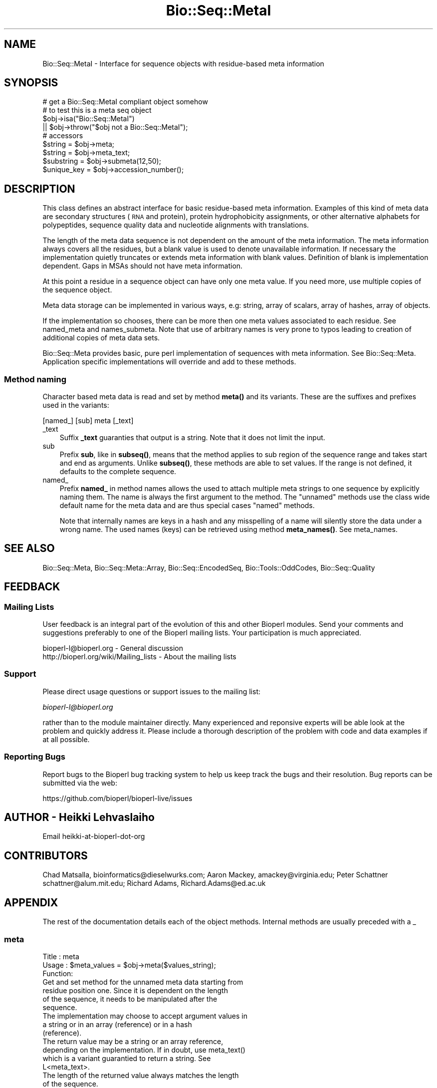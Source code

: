 .\" Automatically generated by Pod::Man 4.10 (Pod::Simple 3.35)
.\"
.\" Standard preamble:
.\" ========================================================================
.de Sp \" Vertical space (when we can't use .PP)
.if t .sp .5v
.if n .sp
..
.de Vb \" Begin verbatim text
.ft CW
.nf
.ne \\$1
..
.de Ve \" End verbatim text
.ft R
.fi
..
.\" Set up some character translations and predefined strings.  \*(-- will
.\" give an unbreakable dash, \*(PI will give pi, \*(L" will give a left
.\" double quote, and \*(R" will give a right double quote.  \*(C+ will
.\" give a nicer C++.  Capital omega is used to do unbreakable dashes and
.\" therefore won't be available.  \*(C` and \*(C' expand to `' in nroff,
.\" nothing in troff, for use with C<>.
.tr \(*W-
.ds C+ C\v'-.1v'\h'-1p'\s-2+\h'-1p'+\s0\v'.1v'\h'-1p'
.ie n \{\
.    ds -- \(*W-
.    ds PI pi
.    if (\n(.H=4u)&(1m=24u) .ds -- \(*W\h'-12u'\(*W\h'-12u'-\" diablo 10 pitch
.    if (\n(.H=4u)&(1m=20u) .ds -- \(*W\h'-12u'\(*W\h'-8u'-\"  diablo 12 pitch
.    ds L" ""
.    ds R" ""
.    ds C` ""
.    ds C' ""
'br\}
.el\{\
.    ds -- \|\(em\|
.    ds PI \(*p
.    ds L" ``
.    ds R" ''
.    ds C`
.    ds C'
'br\}
.\"
.\" Escape single quotes in literal strings from groff's Unicode transform.
.ie \n(.g .ds Aq \(aq
.el       .ds Aq '
.\"
.\" If the F register is >0, we'll generate index entries on stderr for
.\" titles (.TH), headers (.SH), subsections (.SS), items (.Ip), and index
.\" entries marked with X<> in POD.  Of course, you'll have to process the
.\" output yourself in some meaningful fashion.
.\"
.\" Avoid warning from groff about undefined register 'F'.
.de IX
..
.nr rF 0
.if \n(.g .if rF .nr rF 1
.if (\n(rF:(\n(.g==0)) \{\
.    if \nF \{\
.        de IX
.        tm Index:\\$1\t\\n%\t"\\$2"
..
.        if !\nF==2 \{\
.            nr % 0
.            nr F 2
.        \}
.    \}
.\}
.rr rF
.\"
.\" Accent mark definitions (@(#)ms.acc 1.5 88/02/08 SMI; from UCB 4.2).
.\" Fear.  Run.  Save yourself.  No user-serviceable parts.
.    \" fudge factors for nroff and troff
.if n \{\
.    ds #H 0
.    ds #V .8m
.    ds #F .3m
.    ds #[ \f1
.    ds #] \fP
.\}
.if t \{\
.    ds #H ((1u-(\\\\n(.fu%2u))*.13m)
.    ds #V .6m
.    ds #F 0
.    ds #[ \&
.    ds #] \&
.\}
.    \" simple accents for nroff and troff
.if n \{\
.    ds ' \&
.    ds ` \&
.    ds ^ \&
.    ds , \&
.    ds ~ ~
.    ds /
.\}
.if t \{\
.    ds ' \\k:\h'-(\\n(.wu*8/10-\*(#H)'\'\h"|\\n:u"
.    ds ` \\k:\h'-(\\n(.wu*8/10-\*(#H)'\`\h'|\\n:u'
.    ds ^ \\k:\h'-(\\n(.wu*10/11-\*(#H)'^\h'|\\n:u'
.    ds , \\k:\h'-(\\n(.wu*8/10)',\h'|\\n:u'
.    ds ~ \\k:\h'-(\\n(.wu-\*(#H-.1m)'~\h'|\\n:u'
.    ds / \\k:\h'-(\\n(.wu*8/10-\*(#H)'\z\(sl\h'|\\n:u'
.\}
.    \" troff and (daisy-wheel) nroff accents
.ds : \\k:\h'-(\\n(.wu*8/10-\*(#H+.1m+\*(#F)'\v'-\*(#V'\z.\h'.2m+\*(#F'.\h'|\\n:u'\v'\*(#V'
.ds 8 \h'\*(#H'\(*b\h'-\*(#H'
.ds o \\k:\h'-(\\n(.wu+\w'\(de'u-\*(#H)/2u'\v'-.3n'\*(#[\z\(de\v'.3n'\h'|\\n:u'\*(#]
.ds d- \h'\*(#H'\(pd\h'-\w'~'u'\v'-.25m'\f2\(hy\fP\v'.25m'\h'-\*(#H'
.ds D- D\\k:\h'-\w'D'u'\v'-.11m'\z\(hy\v'.11m'\h'|\\n:u'
.ds th \*(#[\v'.3m'\s+1I\s-1\v'-.3m'\h'-(\w'I'u*2/3)'\s-1o\s+1\*(#]
.ds Th \*(#[\s+2I\s-2\h'-\w'I'u*3/5'\v'-.3m'o\v'.3m'\*(#]
.ds ae a\h'-(\w'a'u*4/10)'e
.ds Ae A\h'-(\w'A'u*4/10)'E
.    \" corrections for vroff
.if v .ds ~ \\k:\h'-(\\n(.wu*9/10-\*(#H)'\s-2\u~\d\s+2\h'|\\n:u'
.if v .ds ^ \\k:\h'-(\\n(.wu*10/11-\*(#H)'\v'-.4m'^\v'.4m'\h'|\\n:u'
.    \" for low resolution devices (crt and lpr)
.if \n(.H>23 .if \n(.V>19 \
\{\
.    ds : e
.    ds 8 ss
.    ds o a
.    ds d- d\h'-1'\(ga
.    ds D- D\h'-1'\(hy
.    ds th \o'bp'
.    ds Th \o'LP'
.    ds ae ae
.    ds Ae AE
.\}
.rm #[ #] #H #V #F C
.\" ========================================================================
.\"
.IX Title "Bio::Seq::MetaI 3"
.TH Bio::Seq::MetaI 3 "2021-05-28" "perl v5.28.1" "User Contributed Perl Documentation"
.\" For nroff, turn off justification.  Always turn off hyphenation; it makes
.\" way too many mistakes in technical documents.
.if n .ad l
.nh
.SH "NAME"
Bio::Seq::MetaI \- Interface for sequence objects with residue\-based
meta information
.SH "SYNOPSIS"
.IX Header "SYNOPSIS"
.Vb 1
\&  # get a Bio::Seq::MetaI compliant object somehow
\&
\&  # to test this is a meta seq object
\&  $obj\->isa("Bio::Seq::MetaI")
\&     || $obj\->throw("$obj not a Bio::Seq::MetaI");
\&
\&  # accessors
\&  $string     = $obj\->meta;
\&  $string     = $obj\->meta_text;
\&  $substring  = $obj\->submeta(12,50);
\&  $unique_key = $obj\->accession_number();
.Ve
.SH "DESCRIPTION"
.IX Header "DESCRIPTION"
This class defines an abstract interface for basic residue-based meta
information. Examples of this kind of meta data are secondary
structures (\s-1RNA\s0 and protein), protein hydrophobicity assignments, or
other alternative alphabets for polypeptides, sequence quality data
and nucleotide alignments with translations.
.PP
The length of the meta data sequence is not dependent on the amount of
the meta information. The meta information always covers all the
residues, but a blank value is used to denote unavailable
information. If necessary the implementation quietly truncates or
extends meta information with blank values. Definition of blank is
implementation dependent. Gaps in MSAs should not have meta
information.
.PP
At this point a residue in a sequence object can have only one meta
value. If you need more, use multiple copies of the sequence object.
.PP
Meta data storage can be implemented in various ways, e.g: string,
array of scalars, array of hashes, array of objects.
.PP
If the implementation so chooses, there can be more then one meta
values associated to each residue. See named_meta and
names_submeta. Note that use of arbitrary names is very prone to
typos leading to creation of additional copies of meta data sets.
.PP
Bio::Seq::Meta provides basic, pure perl implementation of sequences
with meta information. See Bio::Seq::Meta. Application specific
implementations will override and add to these methods.
.SS "Method naming"
.IX Subsection "Method naming"
Character based meta data is read and set by method \fBmeta()\fR and its
variants. These are the suffixes and prefixes used in the variants:
.PP
.Vb 1
\&    [named_] [sub] meta [_text]
.Ve
.IP "_text" 3
.IX Item "_text"
Suffix \fB_text\fR guaranties that output is a string. Note that it does
not limit the input.
.IP "sub" 3
.IX Item "sub"
Prefix \fBsub\fR, like in \fBsubseq()\fR, means that the method applies to sub
region of the sequence range and takes start and end as arguments.
Unlike \fBsubseq()\fR, these methods are able to set values.  If the range
is not defined, it defaults to the complete sequence.
.IP "named_" 3
.IX Item "named_"
Prefix \fBnamed_\fR in method names allows the used to attach multiple
meta strings to one sequence by explicitly naming them. The name is
always the first argument to the method. The \*(L"unnamed\*(R" methods use the
class wide default name for the meta data and are thus special cases
\&\*(L"named\*(R" methods.
.Sp
Note that internally names are keys in a hash and any misspelling of a
name will silently store the data under a wrong name. The used names
(keys) can be retrieved using method \fBmeta_names()\fR. See meta_names.
.SH "SEE ALSO"
.IX Header "SEE ALSO"
Bio::Seq::Meta, 
Bio::Seq::Meta::Array, 
Bio::Seq::EncodedSeq, 
Bio::Tools::OddCodes, 
Bio::Seq::Quality
.SH "FEEDBACK"
.IX Header "FEEDBACK"
.SS "Mailing Lists"
.IX Subsection "Mailing Lists"
User feedback is an integral part of the evolution of this and other
Bioperl modules. Send your comments and suggestions preferably to one
of the Bioperl mailing lists.  Your participation is much appreciated.
.PP
.Vb 2
\&  bioperl\-l@bioperl.org                  \- General discussion
\&  http://bioperl.org/wiki/Mailing_lists  \- About the mailing lists
.Ve
.SS "Support"
.IX Subsection "Support"
Please direct usage questions or support issues to the mailing list:
.PP
\&\fIbioperl\-l@bioperl.org\fR
.PP
rather than to the module maintainer directly. Many experienced and 
reponsive experts will be able look at the problem and quickly 
address it. Please include a thorough description of the problem 
with code and data examples if at all possible.
.SS "Reporting Bugs"
.IX Subsection "Reporting Bugs"
Report bugs to the Bioperl bug tracking system to help us keep track
the bugs and their resolution.  Bug reports can be submitted via the
web:
.PP
.Vb 1
\&  https://github.com/bioperl/bioperl\-live/issues
.Ve
.SH "AUTHOR \- Heikki Lehvaslaiho"
.IX Header "AUTHOR - Heikki Lehvaslaiho"
Email heikki-at-bioperl-dot-org
.SH "CONTRIBUTORS"
.IX Header "CONTRIBUTORS"
Chad Matsalla, bioinformatics@dieselwurks.com;
Aaron Mackey, amackey@virginia.edu;
Peter Schattner schattner@alum.mit.edu;
Richard Adams, Richard.Adams@ed.ac.uk
.SH "APPENDIX"
.IX Header "APPENDIX"
The rest of the documentation details each of the object methods.
Internal methods are usually preceded with a _
.SS "meta"
.IX Subsection "meta"
.Vb 3
\& Title   : meta
\& Usage   : $meta_values  = $obj\->meta($values_string);
\& Function:
\&
\&           Get and set method for the unnamed meta data starting from
\&           residue position one. Since it is dependent on the length
\&           of the sequence, it needs to be manipulated after the
\&           sequence.
\&
\&           The implementation may choose to accept argument values in
\&           a string or in an array (reference) or in a hash
\&           (reference).
\&
\&           The return value may be a string or an array reference,
\&           depending on the implementation. If in doubt, use meta_text()
\&           which is a variant guarantied to return a string.  See
\&           L<meta_text>.
\&
\&           The length of the returned value always matches the length
\&           of the sequence.
\&
\& Returns : A reference to an array or a string
\& Args    : new value, optional
.Ve
.SS "meta_text"
.IX Subsection "meta_text"
.Vb 6
\& Title   : meta_text()
\& Usage   : $meta_values  = $obj\->meta_text($values_arrayref);
\& Function: Variant of meta() guarantied to return a textual
\&           representation of the meta data. For details, see L<meta>.
\& Returns : a string
\& Args    : new value, optional
.Ve
.SS "named_meta"
.IX Subsection "named_meta"
.Vb 7
\& Title   : named_meta()
\& Usage   : $meta_values  = $obj\->named_meta($name, $values_arrayref);
\& Function: A more general version of meta(). Each meta data set needs
\&           to be named. See also L<meta_names>.
\& Returns : a string
\& Args    : scalar, name of the meta data set
\&           new value, optional
.Ve
.SS "named_meta_text"
.IX Subsection "named_meta_text"
.Vb 8
\& Title   : named_meta_text()
\& Usage   : $meta_values  = $obj\->named_meta_text($name, $values_arrayref);
\& Function: Variant of named_meta() guarantied to return a textual
\&           representation  of the named meta data.
\&           For details, see L<meta>.
\& Returns : a string
\& Args    : scalar, name of the meta data set
\&           new value, optional
.Ve
.SS "submeta"
.IX Subsection "submeta"
.Vb 4
\& Title   : submeta
\& Usage   : $subset_of_meta_values = $obj\->submeta(10, 20, $value_string);
\&           $subset_of_meta_values = $obj\->submeta(10, undef, $value_string);
\& Function:
\&
\&           Get and set method for meta data for subsequences.
\&
\&           Numbering starts from 1 and the number is inclusive, ie 1\-2
\&           are the first two residue of the sequence. Start cannot be
\&           larger than end but can be equal.
\&
\&           If the second argument is missing the returned values
\&           should extend to the end of the sequence.
\&
\&           If implementation tries to set values beyond the current
\&           sequence, they should be ignored.
\&
\&           The return value may be a string or an array reference,
\&           depending on the implementation. If in doubt, use
\&           submeta_text() which is a variant guarantied to return a
\&           string.  See L<submeta_text>.
\&
\& Returns : A reference to an array or a string
\& Args    : integer, start position, optional
\&           integer, end position, optional
\&           new value, optional
.Ve
.SS "submeta_text"
.IX Subsection "submeta_text"
.Vb 8
\& Title   : submeta_text
\& Usage   : $meta_values  = $obj\->submeta_text(20, $value_string);
\& Function: Variant of submeta() guarantied to return a textual
\&           representation  of meta data. For details, see L<meta>.
\& Returns : a string
\& Args    : integer, start position, optional
\&           integer, end position, optional
\&           new value, optional
.Ve
.SS "named_submeta"
.IX Subsection "named_submeta"
.Vb 10
\& Title   : named_submeta
\& Usage   : $subset_of_meta_values = $obj\->named_submeta($name, 10, 20, $value_string);
\&           $subset_of_meta_values = $obj\->named_submeta($name, 10);
\& Function: Variant of submeta() guarantied to return a textual
\&           representation  of meta data. For details, see L<meta>.
\& Returns : A reference to an array or a string
\& Args    : scalar, name of the meta data set
\&           integer, start position
\&           integer, end position, optional when a third argument present
\&           new value, optional
.Ve
.SS "named_submeta_text"
.IX Subsection "named_submeta_text"
.Vb 9
\& Title   : named_submeta_text
\& Usage   : $meta_values  = $obj\->named_submeta_text($name, 20, $value_string);
\& Function: Variant of submeta() guarantied to return a textual
\&           representation  of meta data. For details, see L<meta>.
\& Returns : a string
\& Args    : scalar, name of the meta data
\& Args    : integer, start position, optional
\&           integer, end position, optional
\&           new value, optional
.Ve
.SS "meta_names"
.IX Subsection "meta_names"
.Vb 6
\& Title   : meta_names
\& Usage   : @meta_names  = $obj\->meta_names()
\& Function: Retrieves an array of meta data set names. The default (unnamed)
\&           set name is guarantied to be the first name.
\& Returns : an array of names
\& Args    : none
.Ve
.SS "force_flush"
.IX Subsection "force_flush"
.Vb 6
\& Title   : force_flush()
\& Usage   : $force_flush = $obj\->force_flush(1);
\& Function: Automatically pad with empty values or truncate meta values to
\&            sequence length
\& Returns : boolean 1 or 0
\& Args    : optional boolean value
.Ve
.SS "is_flush"
.IX Subsection "is_flush"
.Vb 9
\& Title   : is_flush
\& Usage   : $is_flush  = $obj\->is_flush()
\&           or  $is_flush = $obj\->is_flush($my_meta_name)
\& Function: Boolean to tell if all meta values are in
\&           flush with the sequence length.
\&           Returns true if force_flush() is set
\&           Set verbosity to a positive value to see failed meta sets
\& Returns : boolean 1 or 0
\& Args    : optional name of the meta set
.Ve
.SS "meta_length"
.IX Subsection "meta_length"
.Vb 5
\& Title   : meta_length()
\& Usage   : $meeta_len  = $obj\->meta_length();
\& Function: return the number of elements in the meta set
\& Returns : integer
\& Args    : \-
.Ve
.SS "named_meta_length"
.IX Subsection "named_meta_length"
.Vb 5
\& Title   : named_meta_length()
\& Usage   : $meeta_len  = $obj\->named_meta_length($name);
\& Function: return the number of elements in the named meta set
\& Returns : integer
\& Args    : \-
.Ve
.SH "Bio::PrimarySeqI methods"
.IX Header "Bio::PrimarySeqI methods"
Implementing classes will need to rewrite these Bio::PrimaryI methods.
.SS "revcom"
.IX Subsection "revcom"
.Vb 6
\& Title   : revcom
\& Usage   : $newseq = $seq\->revcom();
\& Function: Produces a new Bio::Seq::MetaI implementing object where
\&           the order of residues and their meta information is reversed.
\& Returns : A new (fresh) Bio::Seq::MetaI object
\& Args    : none
.Ve
.SS "trunc"
.IX Subsection "trunc"
.Vb 5
\& Title   : trunc
\& Usage   : $subseq = $myseq\->trunc(10,100);
\& Function: Provides a truncation of a sequence
\& Returns : a fresh Bio::Seq::MetaI implementing object
\& Args    : Two integers denoting first and last residue of the sub\-sequence.
.Ve
